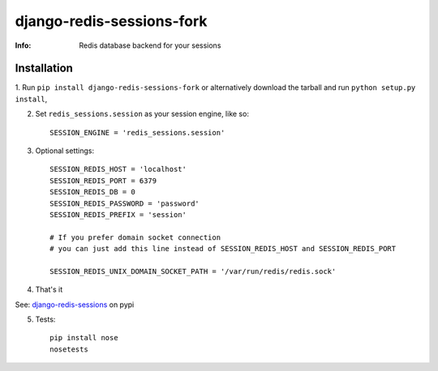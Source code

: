 django-redis-sessions-fork
==========================
:Info: Redis database backend for your sessions

.. image:: https://api.travis-ci.org/hellysmile/django-redis-sessions-fork.png
        :target: https://travis-ci.org/hellysmile/django-redis-sessions-fork

------------
Installation
------------

1. Run ``pip install django-redis-sessions-fork`` or alternatively
download the tarball and run ``python setup.py install``,

2. Set ``redis_sessions.session`` as your session engine, like so::

    SESSION_ENGINE = 'redis_sessions.session'

3. Optional settings::

    SESSION_REDIS_HOST = 'localhost'
    SESSION_REDIS_PORT = 6379
    SESSION_REDIS_DB = 0
    SESSION_REDIS_PASSWORD = 'password'
    SESSION_REDIS_PREFIX = 'session'

    # If you prefer domain socket connection
    # you can just add this line instead of SESSION_REDIS_HOST and SESSION_REDIS_PORT

    SESSION_REDIS_UNIX_DOMAIN_SOCKET_PATH = '/var/run/redis/redis.sock'

4. That's it

See: `django-redis-sessions <http://pypi.python.org/pypi/django-redis-sessions-fork>`_ on pypi

5. Tests::

    pip install nose
    nosetests
